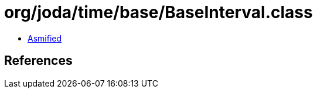 = org/joda/time/base/BaseInterval.class

 - link:BaseInterval-asmified.java[Asmified]

== References

